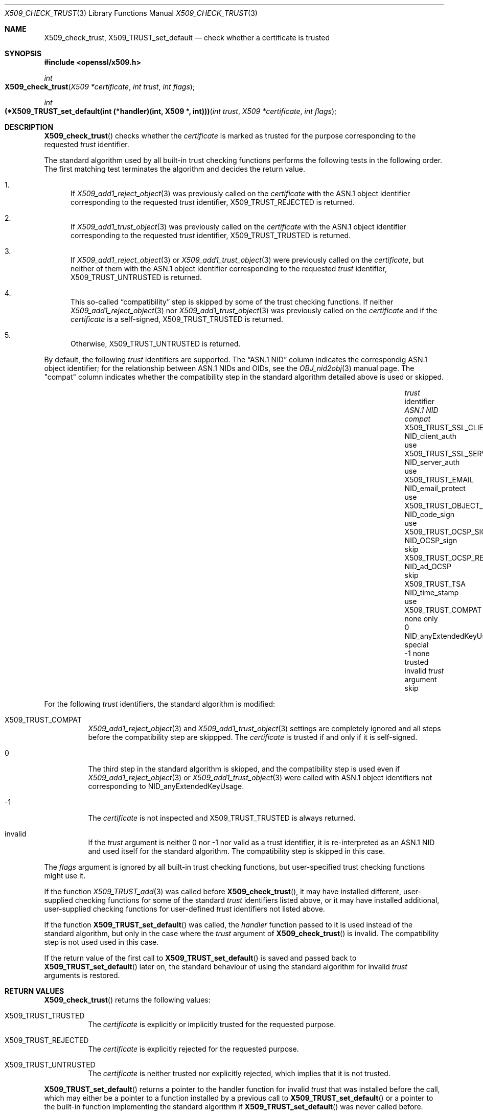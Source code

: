 .\" $OpenBSD: X509_check_trust.3,v 1.3 2021/07/28 07:37:04 jmc Exp $
.\"
.\" Copyright (c) 2021 Ingo Schwarze <schwarze@openbsd.org>
.\"
.\" Permission to use, copy, modify, and distribute this software for any
.\" purpose with or without fee is hereby granted, provided that the above
.\" copyright notice and this permission notice appear in all copies.
.\"
.\" THE SOFTWARE IS PROVIDED "AS IS" AND THE AUTHOR DISCLAIMS ALL WARRANTIES
.\" WITH REGARD TO THIS SOFTWARE INCLUDING ALL IMPLIED WARRANTIES OF
.\" MERCHANTABILITY AND FITNESS. IN NO EVENT SHALL THE AUTHOR BE LIABLE FOR
.\" ANY SPECIAL, DIRECT, INDIRECT, OR CONSEQUENTIAL DAMAGES OR ANY DAMAGES
.\" WHATSOEVER RESULTING FROM LOSS OF USE, DATA OR PROFITS, WHETHER IN AN
.\" ACTION OF CONTRACT, NEGLIGENCE OR OTHER TORTIOUS ACTION, ARISING OUT OF
.\" OR IN CONNECTION WITH THE USE OR PERFORMANCE OF THIS SOFTWARE.
.\"
.Dd $Mdocdate: July 28 2021 $
.Dt X509_CHECK_TRUST 3
.Os
.Sh NAME
.Nm X509_check_trust ,
.Nm X509_TRUST_set_default
.Nd check whether a certificate is trusted
.Sh SYNOPSIS
.In openssl/x509.h
.Ft int
.Fo X509_check_trust
.Fa "X509 *certificate"
.Fa "int trust"
.Fa "int flags"
.Fc
.Ft int
.Fo "(*X509_TRUST_set_default(int (*handler)(int, X509 *, int)))"
.Fa "int trust"
.Fa "X509 *certificate"
.Fa "int flags"
.Fc
.Sh DESCRIPTION
.Fn X509_check_trust
checks whether the
.Fa certificate
is marked as trusted for the purpose corresponding to the requested
.Fa trust
identifier.
.Pp
The standard algorithm used by all built-in trust checking functions
performs the following tests in the following order.
The first matching test terminates the algorithm
and decides the return value.
.Bl -enum
.It
If
.Xr X509_add1_reject_object 3
was previously called on the
.Fa certificate
with the ASN.1 object identifier corresponding to the requested
.Fa trust
identifier,
.Dv X509_TRUST_REJECTED
is returned.
.It
If
.Xr X509_add1_trust_object 3
was previously called on the
.Fa certificate
with the ASN.1 object identifier corresponding to the requested
.Fa trust
identifier,
.Dv X509_TRUST_TRUSTED
is returned.
.It
If
.Xr X509_add1_reject_object 3
or
.Xr X509_add1_trust_object 3
were previously called on the
.Fa certificate ,
but neither of them
with the ASN.1 object identifier corresponding to the requested
.Fa trust
identifier,
.Dv X509_TRUST_UNTRUSTED
is returned.
.It
This so-called
.Dq compatibility
step is skipped by some of the trust checking functions.
If neither
.Xr X509_add1_reject_object 3
nor
.Xr X509_add1_trust_object 3
was previously called on the
.Fa certificate
and if the
.Fa certificate
is a self-signed,
.Dv X509_TRUST_TRUSTED
is returned.
.It
Otherwise,
.Dv X509_TRUST_UNTRUSTED
is returned.
.El
.Pp
By default, the following
.Fa trust
identifiers are supported.
The
.Dq ASN.1 NID
column indicates the correspondig ASN.1 object identifier;
for the relationship between ASN.1 NIDs and OIDs, see the
.Xr OBJ_nid2obj 3
manual page.
The
.Qq compat
column indicates whether the compatibility step in the standard algorithm
detailed above is used or skipped.
.Pp
.Bl -column X509_TRUST_OCSP_REQUEST NID_anyExtendedKeyUsage compat -compact
.It Fa trust No identifier     Ta Em ASN.1 NID               Ta Em compat
.It Dv X509_TRUST_SSL_CLIENT   Ta Dv NID_client_auth         Ta use
.It Dv X509_TRUST_SSL_SERVER   Ta Dv NID_server_auth         Ta use
.It Dv X509_TRUST_EMAIL        Ta Dv NID_email_protect       Ta use
.It Dv X509_TRUST_OBJECT_SIGN  Ta Dv NID_code_sign           Ta use
.It Dv X509_TRUST_OCSP_SIGN    Ta Dv NID_OCSP_sign           Ta skip
.It Dv X509_TRUST_OCSP_REQUEST Ta Dv NID_ad_OCSP             Ta skip
.It Dv X509_TRUST_TSA          Ta Dv NID_time_stamp          Ta use
.It Dv X509_TRUST_COMPAT       Ta none                       Ta only
.It 0                          Ta Dv NID_anyExtendedKeyUsage Ta special
.It \-1                        Ta none                       Ta trusted
.It invalid                    Ta Fa trust No argument       Ta skip
.El
.Pp
For the following
.Fa trust
identifiers, the standard algorithm is modified:
.Bl -tag -width Ds
.It Dv X509_TRUST_COMPAT
.Xr X509_add1_reject_object 3
and
.Xr X509_add1_trust_object 3
settings are completely ignored
and all steps before the compatibility step are skippped.
The
.Fa certificate
is trusted if and only if it is self-signed.
.It 0
The third step in the standard algorithm is skipped, and the
compatibility step is used even if
.Xr X509_add1_reject_object 3
or
.Xr X509_add1_trust_object 3
were called with ASN.1 object identifiers not corresponding to
.Dv NID_anyExtendedKeyUsage .
.It \-1
The
.Fa certificate
is not inspected and
.Dv X509_TRUST_TRUSTED
is always returned.
.It invalid
If the
.Fa trust
argument is neither 0 nor \-1 nor valid as a trust identifier,
it is re-interpreted as an ASN.1 NID
and used itself for the standard algorithm.
The compatibility step is skipped in this case.
.El
.Pp
The
.Fa flags
argument is ignored by all built-in trust checking functions,
but user-specified trust checking functions might use it.
.Pp
If the function
.Xr X509_TRUST_add 3
was called before
.Fn X509_check_trust ,
it may have installed different, user-supplied checking functions
for some of the standard
.Fa trust
identifiers listed above, or it may have installed additional,
user-supplied checking functions for user-defined
.Fa trust
identifiers not listed above.
.Pp
If the function
.Fn X509_TRUST_set_default
was called, the
.Fa handler
function passed to it is used instead of the standard algorithm,
but only in the case where the
.Fa trust
argument of
.Fn X509_check_trust
is invalid.
The compatibility step is not used used in this case.
.Pp
If the return value of the first call to
.Fn X509_TRUST_set_default
is saved and passed back to
.Fn X509_TRUST_set_default
later on, the standard behaviour
of using the standard algorithm for invalid
.Fa trust
arguments is restored.
.Sh RETURN VALUES
.Fn X509_check_trust
returns the following values:
.Bl -tag -width Ds
.It Dv X509_TRUST_TRUSTED
The
.Fa certificate
is explicitly or implicitly trusted for the requested purpose.
.It Dv X509_TRUST_REJECTED
The
.Fa certificate
is explicitly rejected for the requested purpose.
.It Dv X509_TRUST_UNTRUSTED
The
.Fa certificate
is neither trusted nor explicitly rejected,
which implies that it is not trusted.
.El
.Pp
.Fn X509_TRUST_set_default
returns a pointer to the handler function for invalid
.Fa trust
that was installed before the call, which may either be a pointer
to a function installed by a previous call to
.Fn X509_TRUST_set_default
or a pointer to the built-in function implementing the standard algorithm if
.Fn X509_TRUST_set_default
was never called before.
.Sh SEE ALSO
.Xr PEM_read_X509_AUX 3 ,
.Xr X509_add1_trust_object 3 ,
.Xr X509_CERT_AUX_new 3 ,
.Xr X509_check_purpose 3 ,
.Xr X509_new 3 ,
.Xr X509_policy_check 3 ,
.Xr X509_TRUST_set 3 ,
.Xr X509_VERIFY_PARAM_set_trust 3
.Sh HISTORY
.Fn X509_check_trust
and
.Fn X509_TRUST_set_default
first appeared in OpenSSL 0.9.5 and has been available since
.Ox 2.7 .
